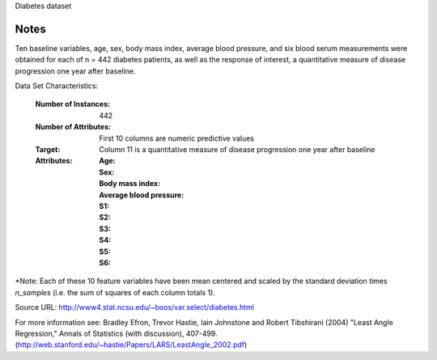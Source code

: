 Diabetes dataset

Notes
-----

Ten baseline variables, age, sex, body mass index, average blood
pressure, and six blood serum measurements were obtained for each of n =
442 diabetes patients, as well as the response of interest, a
quantitative measure of disease progression one year after baseline.

Data Set Characteristics:

  :Number of Instances: 442

  :Number of Attributes: First 10 columns are numeric predictive values

  :Target: Column 11 is a quantitative measure of disease progression one year after baseline

  :Attributes:
    :Age:
    :Sex:
    :Body mass index:
    :Average blood pressure:
    :S1:
    :S2:
    :S3:
    :S4:
    :S5:
    :S6:

*Note: Each of these 10 feature variables have been mean centered and scaled by the standard deviation times `n_samples` (i.e. the sum of squares of each column totals 1).

Source URL:
http://www4.stat.ncsu.edu/~boos/var.select/diabetes.html

For more information see:
Bradley Efron, Trevor Hastie, Iain Johnstone and Robert Tibshirani (2004) "Least Angle Regression," Annals of Statistics (with discussion), 407-499.
(http://web.stanford.edu/~hastie/Papers/LARS/LeastAngle_2002.pdf)
